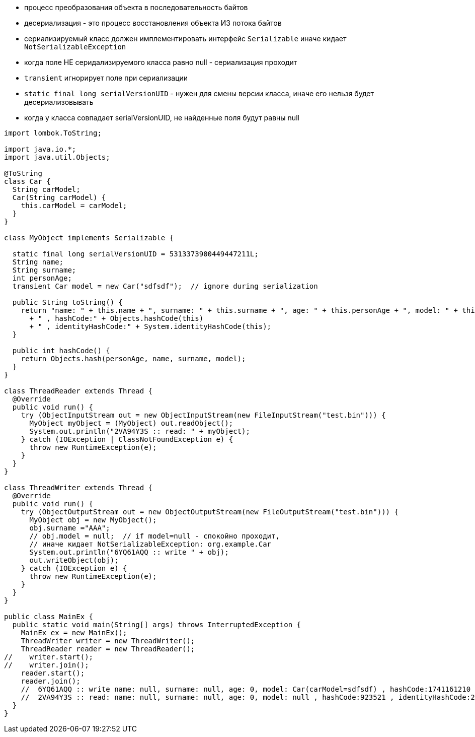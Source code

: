 - процесс преобразования объекта в последовательность байтов
- десериализация - это процесс восстановления объекта ИЗ потока байтов
- сериализируемый класс должен имплементировать интерфейс `Serializable` иначе кидает `NotSerializableException`
- когда поле НЕ серидализируемого класса равно null - сериализация проходит
- `transient` игнорирует поле при сериализации
- `static final long serialVersionUID` - нужен для смены версии класса, иначе его нельзя будет десериализовывать
- когда у класса совпадает serialVersionUID, не найденные поля будут равны null
```Java

import lombok.ToString;

import java.io.*;
import java.util.Objects;

@ToString
class Car {
  String carModel;
  Car(String carModel) {
    this.carModel = carModel;
  }
}

class MyObject implements Serializable {

  static final long serialVersionUID = 5313373900449447211L;
  String name;
  String surname;
  int personAge;
  transient Car model = new Car("sdfsdf");  // ignore during serialization

  public String toString() {
    return "name: " + this.name + ", surname: " + this.surname + ", age: " + this.personAge + ", model: " + this.model
      + " , hashCode:" + Objects.hashCode(this)
      + " , identityHashCode:" + System.identityHashCode(this);
  }

  public int hashCode() {
    return Objects.hash(personAge, name, surname, model);
  }
}

class ThreadReader extends Thread {
  @Override
  public void run() {
    try (ObjectInputStream out = new ObjectInputStream(new FileInputStream("test.bin"))) {
      MyObject myObject = (MyObject) out.readObject();
      System.out.println("2VA94Y3S :: read: " + myObject);
    } catch (IOException | ClassNotFoundException e) {
      throw new RuntimeException(e);
    }
  }
}

class ThreadWriter extends Thread {
  @Override
  public void run() {
    try (ObjectOutputStream out = new ObjectOutputStream(new FileOutputStream("test.bin"))) {
      MyObject obj = new MyObject();
      obj.surname ="AAA";
      // obj.model = null;  // if model=null - спокойно проходит,
      // иначе кидает NotSerializableException: org.example.Car
      System.out.println("6YQ61AQQ :: write " + obj);
      out.writeObject(obj);
    } catch (IOException e) {
      throw new RuntimeException(e);
    }
  }
}

public class MainEx {
  public static void main(String[] args) throws InterruptedException {
    MainEx ex = new MainEx();
    ThreadWriter writer = new ThreadWriter();
    ThreadReader reader = new ThreadReader();
//    writer.start();
//    writer.join();
    reader.start();
    reader.join();
    //  6YQ61AQQ :: write name: null, surname: null, age: 0, model: Car(carModel=sdfsdf) , hashCode:1741161210 , identityHashCode:153380676
    //  2VA94Y3S :: read: name: null, surname: null, age: 0, model: null , hashCode:923521 , identityHashCode:2060575144
  }
}

```


